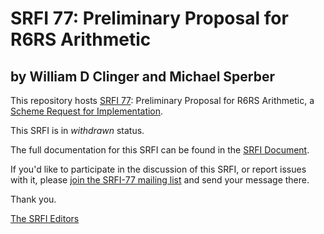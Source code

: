 * SRFI 77: Preliminary Proposal for R6RS Arithmetic

** by William D Clinger and Michael Sperber



This repository hosts [[https://srfi.schemers.org/srfi-77/][SRFI 77]]: Preliminary Proposal for R6RS Arithmetic, a [[https://srfi.schemers.org/][Scheme Request for Implementation]].

This SRFI is in /withdrawn/ status.

The full documentation for this SRFI can be found in the [[https://srfi.schemers.org/srfi-77/srfi-77.html][SRFI Document]].

If you'd like to participate in the discussion of this SRFI, or report issues with it, please [[https://srfi.schemers.org/srfi-77/][join the SRFI-77 mailing list]] and send your message there.

Thank you.


[[mailto:srfi-editors@srfi.schemers.org][The SRFI Editors]]
